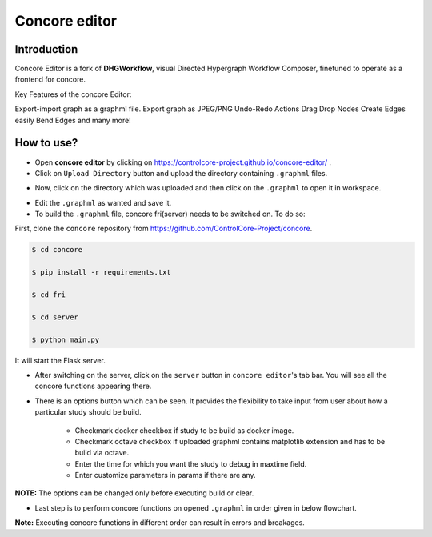 Concore editor
==============

Introduction
------------
Concore Editor is a fork of **DHGWorkflow**, visual Directed Hypergraph Workflow Composer, finetuned to operate as a frontend for concore.

Key Features of the concore Editor:

Export-import graph as a graphml file.
Export graph as JPEG/PNG
Undo-Redo Actions
Drag Drop Nodes
Create Edges easily
Bend Edges
and many more!

How to use?
-----------
- Open **concore editor** by clicking on https://controlcore-project.github.io/concore-editor/ .
- Click on ``Upload Directory`` button and upload the directory containing ``.graphml`` files.

.. image:: images/ce-folderload.png
  :width: 700

- Now, click on the directory which was uploaded and then click on the ``.graphml`` to open it in workspace.

.. image:: images/ce-fileopen.png
  :width: 700

- Edit the ``.graphml`` as wanted and save it.

- To build the ``.graphml`` file, concore fri(server) needs to be switched on. To do so: 

First, clone the ``concore`` repository from https://github.com/ControlCore-Project/concore.

.. code-block:: console
 
 $ cd concore
 
 $ pip install -r requirements.txt

 $ cd fri

 $ cd server

 $ python main.py

It will start the Flask server.

- After switching on the server, click on the ``server`` button in ``concore editor``'s tab bar. You will see all the concore functions appearing there.

.. image:: images/ce-server.png
  :width: 700

- There is an options button which can be seen. It provides the flexibility to take input from user about how a particular study should be build.

    - Checkmark docker checkbox if study to be build as docker image.
    - Checkmark octave checkbox if uploaded graphml contains matplotlib extension and has to be build via octave.
    - Enter the time for which you want the study to debug in maxtime field.
    - Enter customize parameters in params if there are any.
    
**NOTE:** The options can be changed only before executing build or clear. 

.. image:: images/ce-options.png
  :width: 700

- Last step is to perform concore functions on opened ``.graphml`` in order given in below flowchart.

.. image:: images/ce-flowchart.png
  :width: 700
  
**Note:** Executing concore functions in different order can result in errors and breakages. 